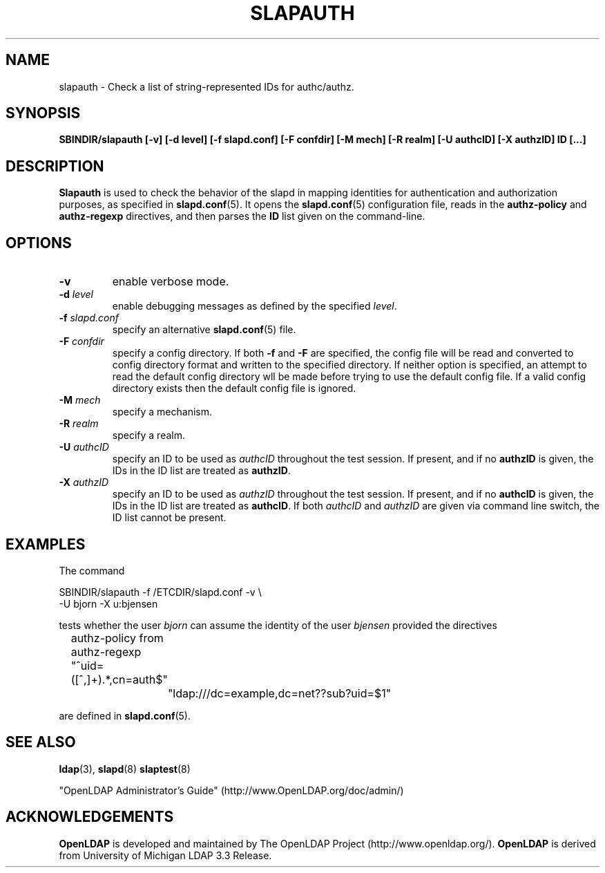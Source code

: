 .TH SLAPAUTH 8C "RELEASEDATE" "OpenLDAP LDVERSION"
.\" Copyright 2004-2005 The OpenLDAP Foundation All Rights Reserved.
.\" Copying restrictions apply.  See COPYRIGHT/LICENSE.
.SH NAME
slapauth \- Check a list of string-represented IDs for authc/authz.
.SH SYNOPSIS
.B SBINDIR/slapauth
.B [\-v]
.B [\-d level]
.B [\-f slapd.conf]
.B [\-F confdir]
.B [\-M mech]
.B [\-R realm]
.B [\-U authcID]
.B [\-X authzID]
.B ID [...]
.LP
.SH DESCRIPTION
.LP
.B Slapauth
is used to check the behavior of the slapd in mapping identities 
for authentication and authorization purposes, as specified in 
.BR slapd.conf (5).
It opens the
.BR slapd.conf (5)
configuration file, reads in the 
.B authz-policy
and
.B authz-regexp
directives, and then parses the 
.B ID
list given on the command-line.
.LP
.SH OPTIONS
.TP
.B \-v
enable verbose mode.
.TP
.BI \-d " level"
enable debugging messages as defined by the specified
.IR level .
.TP
.BI \-f " slapd.conf"
specify an alternative
.BR slapd.conf (5)
file.
.TP
.BI \-F " confdir"
specify a config directory.
If both
.B -f
and
.B -F
are specified, the config file will be read and converted to
config directory format and written to the specified directory.
If neither option is specified, an attempt to read the
default config directory wll be made before trying to use the default
config file. If a valid config directory exists then the
default config file is ignored.
.TP
.BI \-M " mech"
specify a mechanism.
.TP
.BI \-R " realm"
specify a realm.
.TP
.BI \-U " authcID"
specify an ID to be used as 
.I authcID
throughout the test session.
If present, and if no
.B authzID
is given, the IDs in the ID list are treated as 
.BR authzID .
.TP
.BI \-X " authzID"
specify an ID to be used as 
.I authzID
throughout the test session.
If present, and if no
.B authcID
is given, the IDs in the ID list are treated as 
.BR authcID .
If both
.I authcID 
and
.I authzID
are given via command line switch, the ID list cannot be present.
.SH EXAMPLES
The command
.LP
.nf
.ft tt
	SBINDIR/slapauth -f /ETCDIR/slapd.conf -v \\
            -U bjorn -X u:bjensen

.ft
.fi
tests whether the user
.I bjorn
can assume the identity of the user 
.I bjensen
provided the directives
.LP
.nf
.ft tt
	authz-policy from
	authz-regexp "^uid=([^,]+).*,cn=auth$"
		"ldap:///dc=example,dc=net??sub?uid=$1"

.ft
.fi
are defined in
.BR slapd.conf (5).
.SH "SEE ALSO"
.BR ldap (3),
.BR slapd (8)
.BR slaptest (8)
.LP
"OpenLDAP Administrator's Guide" (http://www.OpenLDAP.org/doc/admin/)
.SH ACKNOWLEDGEMENTS
.B OpenLDAP
is developed and maintained by The OpenLDAP Project (http://www.openldap.org/).
.B OpenLDAP
is derived from University of Michigan LDAP 3.3 Release.  
